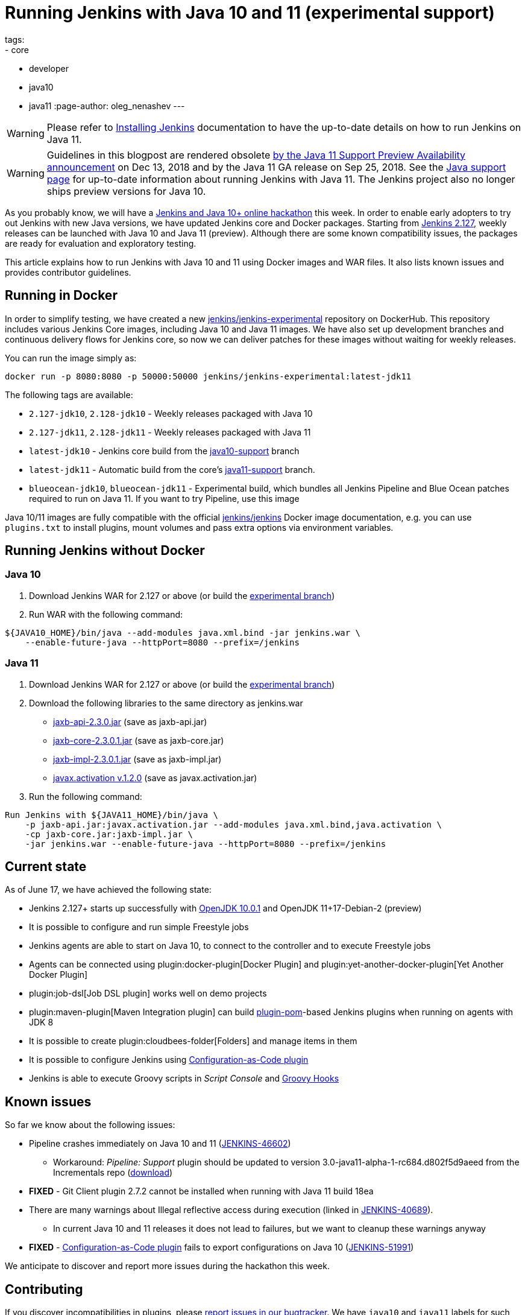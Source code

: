 = Running Jenkins with Java 10 and 11 (experimental support)
tags:
- core
- developer
- java10
- java11
:page-author: oleg_nenashev
---

[WARNING]
--
Please refer to link:/doc/book/installing/[Installing Jenkins] documentation to have the up-to-date details on how to run Jenkins on Java 11.
--

[WARNING]
--
Guidelines in this blogpost are rendered obsolete link:/blog/2018/12/14/java11-preview-availability/[by the Java 11 Support Preview Availability
announcement] on Dec 13, 2018 and by the Java 11 GA release on Sep 25, 2018.
See the link:/doc/administration/requirements/java/[Java support page]
for up-to-date information about running Jenkins with Java 11.
The Jenkins project also no longer ships preview versions for Java 10.
--

As you probably know, we will have a
link:/blog/2018/06/08/jenkins-java10-hackathon/[Jenkins and Java 10+ online hackathon] this week.
In order to enable early adopters to try out Jenkins with new Java versions,
we have updated Jenkins core and Docker packages.
Starting from link:/changelog/#v2.127[Jenkins 2.127],
weekly releases can be launched with Java 10 and Java 11 (preview).
Although there are some known compatibility issues,
the packages are ready for evaluation and exploratory testing.

This article explains how to run Jenkins with Java 10 and 11 using Docker images and WAR files.
It also lists known issues and provides contributor guidelines.

== Running in Docker

In order to simplify testing, we have created a new
link:https://hub.docker.com/r/jenkins/jenkins-experimental/[jenkins/jenkins-experimental]
repository on DockerHub.
This repository includes various Jenkins Core images, including Java 10 and Java 11 images.
We have also set up development branches and continuous delivery flows for Jenkins core,
so now we can deliver patches for these images without waiting for weekly releases.

You can run the image simply as:

```
docker run -p 8080:8080 -p 50000:50000 jenkins/jenkins-experimental:latest-jdk11
```

The following tags are available:

* `2.127-jdk10`, `2.128-jdk10` - Weekly releases packaged with Java 10
* `2.127-jdk11`, `2.128-jdk11` - Weekly releases packaged with Java 11
* `latest-jdk10` - Jenkins core build from the link:https://github.com/jenkinsci/jenkins/tree/java10-support[java10-support] branch
* `latest-jdk11` - Automatic build from the core's link:https://github.com/jenkinsci/jenkins/tree/java11-support[java11-support] branch.
* `blueocean-jdk10`, `blueocean-jdk11` - Experimental build, which bundles all Jenkins Pipeline and
Blue Ocean patches required to run on Java 11.
If you want to try Pipeline, use this image

Java 10/11 images are fully compatible with the official
link:https://github.com/jenkinsci/docker/blob/master/README.md[jenkins/jenkins]
Docker image documentation,
e.g. you can use `plugins.txt` to install plugins, mount volumes and pass extra options via environment variables.

== Running Jenkins without Docker

=== Java 10

1. Download Jenkins WAR for 2.127 or above
(or build the link:https://github.com/jenkinsci/jenkins/tree/java10-support[experimental branch])
2. Run WAR with the following command:

```shell
${JAVA10_HOME}/bin/java --add-modules java.xml.bind -jar jenkins.war \
    --enable-future-java --httpPort=8080 --prefix=/jenkins
```

=== Java 11

1. Download Jenkins WAR for 2.127 or above
(or build the link:https://github.com/jenkinsci/jenkins/tree/java11-support[experimental branch])
2. Download the following libraries to the same directory as jenkins.war
** link:https://central.maven.org/maven2/javax/xml/bind/jaxb-api/2.3.0/jaxb-api-2.3.0.jar[jaxb-api-2.3.0.jar] (save as jaxb-api.jar)
** link:https://central.maven.org/maven2/com/sun/xml/bind/jaxb-core/2.3.0.1/jaxb-core-2.3.0.1.jar[jaxb-core-2.3.0.1.jar] (save as jaxb-core.jar)
** link:https://central.maven.org/maven2/com/sun/xml/bind/jaxb-impl/2.3.0.1/jaxb-impl-2.3.0.1.jar[jaxb-impl-2.3.0.1.jar] (save as jaxb-impl.jar)
** https://github.com/javaee/activation/releases/download/JAF-1_2_0/javax.activation.jar[javax.activation v.1.2.0]  (save as javax.activation.jar)
3. Run the following command:

```shell
Run Jenkins with ${JAVA11_HOME}/bin/java \
    -p jaxb-api.jar:javax.activation.jar --add-modules java.xml.bind,java.activation \
    -cp jaxb-core.jar:jaxb-impl.jar \
    -jar jenkins.war --enable-future-java --httpPort=8080 --prefix=/jenkins
```

== Current state

As of June 17, we have achieved the following state:

* Jenkins 2.127+ starts up successfully with
link:https://www.oracle.com/technetwork/java/javase/10-0-1-relnotes-4308875.html[OpenJDK 10.0.1] and
OpenJDK 11+17-Debian-2 (preview)
* It is possible to configure and run simple Freestyle jobs
* Jenkins agents are able to start on Java 10, to connect to the controller and to execute Freestyle jobs
* Agents can be connected using plugin:docker-plugin[Docker Plugin] and plugin:yet-another-docker-plugin[Yet Another Docker Plugin]
* plugin:job-dsl[Job DSL plugin] works well on demo projects
* plugin:maven-plugin[Maven Integration plugin] can build
link:https://github.com/jenkinsci/plugin-pom[plugin-pom]-based
Jenkins plugins when running on agents with JDK 8
* It is possible to create plugin:cloudbees-folder[Folders] and manage items in them
* It is possible to configure Jenkins using link:https://github.com/jenkinsci/configuration-as-code-plugin[Configuration-as-Code plugin]
* Jenkins is able to execute Groovy scripts in _Script Console_ and
link:https://wiki.jenkins.io/display/JENKINS/Groovy+Hook+Script[Groovy Hooks]

== Known issues

So far we know about the following issues:

* Pipeline crashes immediately on Java 10 and 11 (link:https://issues.jenkins.io/browse/JENKINS-46602[JENKINS-46602])
** Workaround: _Pipeline: Support_ plugin should be updated to version 3.0-java11-alpha-1-rc684.d802f5d9aeed from the Incrementals repo
    (link:https://repo.jenkins-ci.org/incrementals/org/jenkins-ci/plugins/workflow/workflow-support/2.19-rc295.e017dc58c0a3/[download])
* *FIXED* - Git Client plugin 2.7.2 cannot be installed when running with Java 11 build 18ea
* There are many warnings about Illegal reflective access during execution
(linked in link:https://issues.jenkins.io/browse/JENKINS-40689[JENKINS-40689]).
** In current Java 10 and 11 releases it does not lead to failures,
but we want to cleanup these warnings anyway
* *FIXED* - link:https://github.com/jenkinsci/configuration-as-code-plugin[Configuration-as-Code plugin] fails to export configurations on Java 10
(link:https://issues.jenkins.io/browse/JENKINS-51991[JENKINS-51991])

We anticipate to discover and report more issues during the hackathon this week.

== Contributing

If you discover incompatibilities in plugins, please
link:https://wiki.jenkins.io/display/JENKINS/How+to+report+an+issue[report issues in our bugtracker].
We have `java10` and `java11` labels for such issues.

If you are interested to try out Jenkins with Java 10 and 11 before June 22nd,
you may be interested to sign-up to the link:/blog/2018/06/08/jenkins-java10-hackathon/[Jenkins and Java 10+ online hackathon].
Everybody is welcome to join, independently of their Jenkins experience and amount of time they have available.
Exploratory testing is also within the hackathon's scope.
During this event, please also use the `java10_hackathon` label.
It will help us to track contributions and send folks some small "thank you" gifts for participating (details will be figured out during the hackathon).

If you want to contribute patches to the core,
please submit pull requests to link:https://github.com/jenkinsci/jenkins/tree/java10-support[java10-support] or
link:https://github.com/jenkinsci/jenkins/tree/java11-support[java11-support] branches.
If the patches are compatible with Java 8, we will try to upstream them to weekly releases.
For plugin patches please create pull requests against main branches and then follow guidelines from plugin maintainers.
If you need additional reviews and you are a member of the `jenkinsci` organization,
feel free to mention the `@jenkinsci/java10-support` team in your PRs.

== Links:

* link:https://hub.docker.com/r/jenkins/jenkins-experimental/tags/[Docker: jenkins/jenkins-experimental images]
* link:https://issues.jenkins.io/browse/JENKINS-40689[JIRA: Java 10 compatibility]
* link:https://issues.jenkins.io/browse/JENKINS-51805[JIRA: Java 11 compatibility]
* link:/blog/2018/06/08/jenkins-java10-hackathon/[Jenkins and Java 10+ online hackathon]
